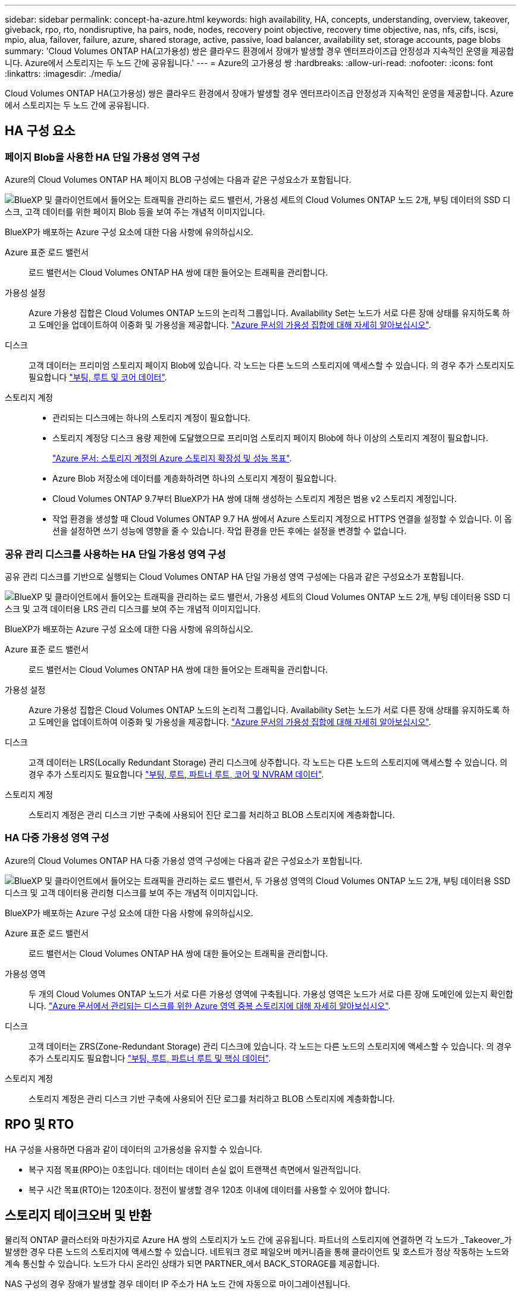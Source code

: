 ---
sidebar: sidebar 
permalink: concept-ha-azure.html 
keywords: high availability, HA, concepts, understanding, overview, takeover, giveback, rpo, rto, nondisruptive, ha pairs, node, nodes, recovery point objective, recovery time objective, nas, nfs, cifs, iscsi, mpio, alua, failover, failure, azure, shared storage, active, passive, load balancer, availability set, storage accounts, page blobs 
summary: 'Cloud Volumes ONTAP HA(고가용성) 쌍은 클라우드 환경에서 장애가 발생할 경우 엔터프라이즈급 안정성과 지속적인 운영을 제공합니다. Azure에서 스토리지는 두 노드 간에 공유됩니다.' 
---
= Azure의 고가용성 쌍
:hardbreaks:
:allow-uri-read: 
:nofooter: 
:icons: font
:linkattrs: 
:imagesdir: ./media/


[role="lead"]
Cloud Volumes ONTAP HA(고가용성) 쌍은 클라우드 환경에서 장애가 발생할 경우 엔터프라이즈급 안정성과 지속적인 운영을 제공합니다. Azure에서 스토리지는 두 노드 간에 공유됩니다.



== HA 구성 요소



=== 페이지 Blob을 사용한 HA 단일 가용성 영역 구성

Azure의 Cloud Volumes ONTAP HA 페이지 BLOB 구성에는 다음과 같은 구성요소가 포함됩니다.

image:diagram_ha_azure.png["BlueXP 및 클라이언트에서 들어오는 트래픽을 관리하는 로드 밸런서, 가용성 세트의 Cloud Volumes ONTAP 노드 2개, 부팅 데이터의 SSD 디스크, 고객 데이터를 위한 페이지 Blob 등을 보여 주는 개념적 이미지입니다."]

BlueXP가 배포하는 Azure 구성 요소에 대한 다음 사항에 유의하십시오.

Azure 표준 로드 밸런서:: 로드 밸런서는 Cloud Volumes ONTAP HA 쌍에 대한 들어오는 트래픽을 관리합니다.
가용성 설정:: Azure 가용성 집합은 Cloud Volumes ONTAP 노드의 논리적 그룹입니다. Availability Set는 노드가 서로 다른 장애 상태를 유지하도록 하고 도메인을 업데이트하여 이중화 및 가용성을 제공합니다. https://docs.microsoft.com/en-us/azure/virtual-machines/availability-set-overview["Azure 문서의 가용성 집합에 대해 자세히 알아보십시오"^].
디스크:: 고객 데이터는 프리미엄 스토리지 페이지 Blob에 있습니다. 각 노드는 다른 노드의 스토리지에 액세스할 수 있습니다. 의 경우 추가 스토리지도 필요합니다 link:https://docs.netapp.com/us-en/bluexp-cloud-volumes-ontap/reference-default-configs.html#azure-ha-pair["부팅, 루트 및 코어 데이터"^].
스토리지 계정::
+
--
* 관리되는 디스크에는 하나의 스토리지 계정이 필요합니다.
* 스토리지 계정당 디스크 용량 제한에 도달했으므로 프리미엄 스토리지 페이지 Blob에 하나 이상의 스토리지 계정이 필요합니다.
+
https://docs.microsoft.com/en-us/azure/storage/common/storage-scalability-targets["Azure 문서: 스토리지 계정의 Azure 스토리지 확장성 및 성능 목표"^].

* Azure Blob 저장소에 데이터를 계층화하려면 하나의 스토리지 계정이 필요합니다.
* Cloud Volumes ONTAP 9.7부터 BlueXP가 HA 쌍에 대해 생성하는 스토리지 계정은 범용 v2 스토리지 계정입니다.
* 작업 환경을 생성할 때 Cloud Volumes ONTAP 9.7 HA 쌍에서 Azure 스토리지 계정으로 HTTPS 연결을 설정할 수 있습니다. 이 옵션을 설정하면 쓰기 성능에 영향을 줄 수 있습니다. 작업 환경을 만든 후에는 설정을 변경할 수 없습니다.


--




=== 공유 관리 디스크를 사용하는 HA 단일 가용성 영역 구성

공유 관리 디스크를 기반으로 실행되는 Cloud Volumes ONTAP HA 단일 가용성 영역 구성에는 다음과 같은 구성요소가 포함됩니다.

image:diagram_ha_azure_saz_lrs.png["BlueXP 및 클라이언트에서 들어오는 트래픽을 관리하는 로드 밸런서, 가용성 세트의 Cloud Volumes ONTAP 노드 2개, 부팅 데이터용 SSD 디스크 및 고객 데이터용 LRS 관리 디스크를 보여 주는 개념적 이미지입니다."]

BlueXP가 배포하는 Azure 구성 요소에 대한 다음 사항에 유의하십시오.

Azure 표준 로드 밸런서:: 로드 밸런서는 Cloud Volumes ONTAP HA 쌍에 대한 들어오는 트래픽을 관리합니다.
가용성 설정:: Azure 가용성 집합은 Cloud Volumes ONTAP 노드의 논리적 그룹입니다. Availability Set는 노드가 서로 다른 장애 상태를 유지하도록 하고 도메인을 업데이트하여 이중화 및 가용성을 제공합니다. https://docs.microsoft.com/en-us/azure/virtual-machines/availability-set-overview["Azure 문서의 가용성 집합에 대해 자세히 알아보십시오"^].
디스크:: 고객 데이터는 LRS(Locally Redundant Storage) 관리 디스크에 상주합니다. 각 노드는 다른 노드의 스토리지에 액세스할 수 있습니다. 의 경우 추가 스토리지도 필요합니다 link:https://docs.netapp.com/us-en/bluexp-cloud-volumes-ontap/reference-default-configs.html#azure-ha-pair["부팅, 루트, 파트너 루트, 코어 및 NVRAM 데이터"^].
스토리지 계정:: 스토리지 계정은 관리 디스크 기반 구축에 사용되어 진단 로그를 처리하고 BLOB 스토리지에 계층화합니다.




=== HA 다중 가용성 영역 구성

Azure의 Cloud Volumes ONTAP HA 다중 가용성 영역 구성에는 다음과 같은 구성요소가 포함됩니다.

image:diagram_ha_azure_maz.png["BlueXP 및 클라이언트에서 들어오는 트래픽을 관리하는 로드 밸런서, 두 가용성 영역의 Cloud Volumes ONTAP 노드 2개, 부팅 데이터용 SSD 디스크 및 고객 데이터용 관리형 디스크를 보여 주는 개념적 이미지입니다."]

BlueXP가 배포하는 Azure 구성 요소에 대한 다음 사항에 유의하십시오.

Azure 표준 로드 밸런서:: 로드 밸런서는 Cloud Volumes ONTAP HA 쌍에 대한 들어오는 트래픽을 관리합니다.
가용성 영역:: 두 개의 Cloud Volumes ONTAP 노드가 서로 다른 가용성 영역에 구축됩니다. 가용성 영역은 노드가 서로 다른 장애 도메인에 있는지 확인합니다. https://learn.microsoft.com/en-us/azure/virtual-machines/disks-redundancy#zone-redundant-storage-for-managed-disks["Azure 문서에서 관리되는 디스크를 위한 Azure 영역 중복 스토리지에 대해 자세히 알아보십시오"^].
디스크:: 고객 데이터는 ZRS(Zone-Redundant Storage) 관리 디스크에 있습니다. 각 노드는 다른 노드의 스토리지에 액세스할 수 있습니다. 의 경우 추가 스토리지도 필요합니다 link:https://docs.netapp.com/us-en/bluexp-cloud-volumes-ontap/reference-default-configs.html#azure-ha-pair["부팅, 루트, 파트너 루트 및 핵심 데이터"^].
스토리지 계정:: 스토리지 계정은 관리 디스크 기반 구축에 사용되어 진단 로그를 처리하고 BLOB 스토리지에 계층화합니다.




== RPO 및 RTO

HA 구성을 사용하면 다음과 같이 데이터의 고가용성을 유지할 수 있습니다.

* 복구 지점 목표(RPO)는 0초입니다.
데이터는 데이터 손실 없이 트랜잭션 측면에서 일관적입니다.
* 복구 시간 목표(RTO)는 120초이다.
정전이 발생할 경우 120초 이내에 데이터를 사용할 수 있어야 합니다.




== 스토리지 테이크오버 및 반환

물리적 ONTAP 클러스터와 마찬가지로 Azure HA 쌍의 스토리지가 노드 간에 공유됩니다. 파트너의 스토리지에 연결하면 각 노드가 _Takeover_가 발생한 경우 다른 노드의 스토리지에 액세스할 수 있습니다. 네트워크 경로 페일오버 메커니즘을 통해 클라이언트 및 호스트가 정상 작동하는 노드와 계속 통신할 수 있습니다. 노드가 다시 온라인 상태가 되면 PARTNER_에서 BACK_STORAGE를 제공합니다.

NAS 구성의 경우 장애가 발생할 경우 데이터 IP 주소가 HA 노드 간에 자동으로 마이그레이션됩니다.

iSCSI의 경우 Cloud Volumes ONTAP는 다중 경로 I/O(MPIO) 및 ALUA(Asymmetric Logical Unit Access)를 사용하여 능동 최적화 경로와 최적화되지 않은 경로 간의 경로 페일오버를 관리합니다.


NOTE: ALUA를 지원하는 특정 호스트 구성에 대한 자세한 내용은 를 참조하십시오 http://mysupport.netapp.com/matrix["NetApp 상호 운용성 매트릭스 툴"^] 및 호스트 운영 체제용 Host Utilities 설치 및 설정 설명서를 참조하십시오.

스토리지 테이크오버, 재동기화 및 반환은 기본적으로 모두 자동으로 수행됩니다. 사용자 작업이 필요하지 않습니다.



== 구성의 스토리지

HA 쌍을 액티브-액티브 구성으로 사용할 수 있으며, 두 노드에서 클라이언트에 데이터를 제공하거나 액티브-패시브 구성으로 사용할 수 있습니다. 이 구성에서는 패시브 노드가 액티브 노드의 스토리지를 인계받은 경우에만 데이터 요청에 응답합니다.
